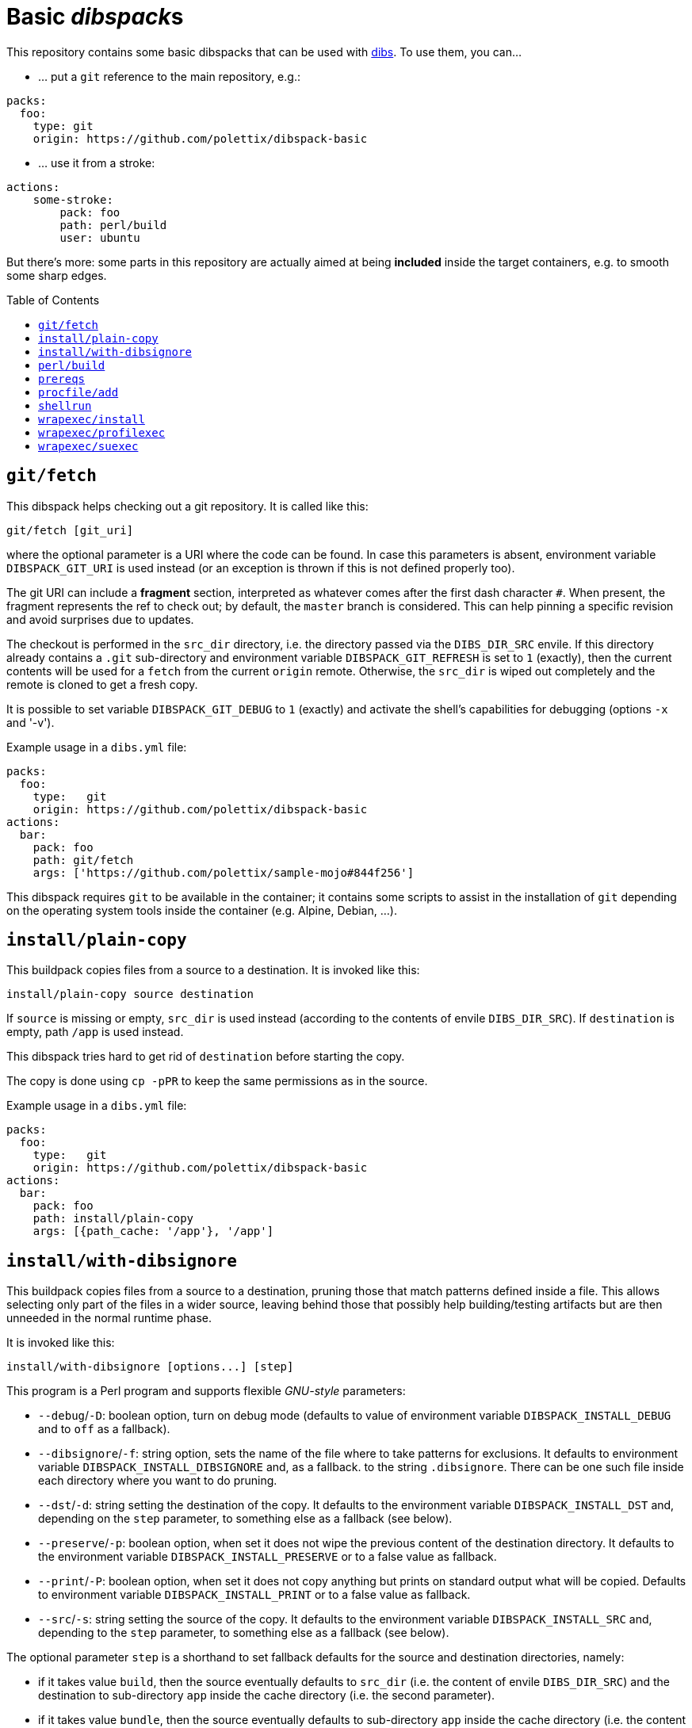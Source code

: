 = Basic __dibspack__s
// vim: ts=4 sts=4 sw=4 et ai tw=78 colorcolumn=79 :
:toc:
:toc-placement!:
:dibs: https://github.com/polettix/dibs
:git: https://git-scm.com/
:cpanm: https://metacpan.org/pod/cpanm
:su-exec: https://github.com/ncopa/su-exec
:alpine: https://www.alpinelinux.org/

This repository contains some basic dibspacks that can be used with
{dibs}[dibs]. To use them, you can...

- ... put a `git` reference to the main repository, e.g.:

----
packs:
  foo:
    type: git
    origin: https://github.com/polettix/dibspack-basic
----

- ... use it from a stroke:

----
actions:
    some-stroke:
        pack: foo
        path: perl/build
        user: ubuntu
----

But there's more: some parts in this repository are actually aimed at being
*included* inside the target containers, e.g. to smooth some sharp edges.

toc::[]

== `git/fetch`

This dibspack helps checking out a git repository. It is called like this:

    git/fetch [git_uri]

where the optional parameter is a URI where the code can be found. In case
this parameters is absent, environment variable `DIBSPACK_GIT_URI` is used
instead (or an exception is thrown if this is not defined properly too).

The git URI can include a *fragment* section, interpreted as whatever comes
after the first dash character `#`. When present, the fragment represents the
ref to check out; by default, the `master` branch is considered. This can help
pinning a specific revision and avoid surprises due to updates.

The checkout is performed in the `src_dir` directory, i.e. the directory
passed via the `DIBS_DIR_SRC` envile. If this directory already contains a
`.git` sub-directory and environment variable `DIBSPACK_GIT_REFRESH` is set to
`1` (exactly), then the current contents will be used for a `fetch` from the
current `origin` remote. Otherwise, the `src_dir` is wiped out completely and
the remote is cloned to get a fresh copy.

It is possible to set variable `DIBSPACK_GIT_DEBUG` to `1` (exactly) and
activate the shell's capabilities for debugging (options `-x` and '-v').

Example usage in a `dibs.yml` file:

----
packs:
  foo:
    type:   git
    origin: https://github.com/polettix/dibspack-basic
actions:
  bar:
    pack: foo
    path: git/fetch
    args: ['https://github.com/polettix/sample-mojo#844f256']
----

This dibspack requires `git` to be available in the container; it contains
some scripts to assist in the installation of `git` depending on the operating
system tools inside the container (e.g. Alpine, Debian, ...).


== `install/plain-copy`

This buildpack copies files from a source to a destination. It is invoked like
this:

    install/plain-copy source destination

If `source` is missing or empty, `src_dir` is used instead (according to the
contents of envile `DIBS_DIR_SRC`). If `destination` is empty, path `/app` is
used instead.

This dibspack tries hard to get rid of `destination` before starting the copy.

The copy is done using `cp -pPR` to keep the same permissions as in the
source.

Example usage in a `dibs.yml` file:

----
packs:
  foo:
    type:   git
    origin: https://github.com/polettix/dibspack-basic
actions:
  bar:
    pack: foo
    path: install/plain-copy
    args: [{path_cache: '/app'}, '/app']
----


== `install/with-dibsignore`

This buildpack copies files from a source to a destination, pruning those that
match patterns defined inside a file. This allows selecting only part of the
files in a wider source, leaving behind those that possibly help
building/testing artifacts but are then unneeded in the normal runtime phase.

It is invoked like this:

    install/with-dibsignore [options...] [step]

This program is a Perl program and supports flexible __GNU-style__ parameters:

- `--debug`/`-D`: boolean option, turn on debug mode (defaults to value of
  environment variable `DIBSPACK_INSTALL_DEBUG` and to `off` as a fallback).

- `--dibsignore`/`-f`: string option, sets the name of the file where to take
  patterns for exclusions. It defaults to environment variable
  `DIBSPACK_INSTALL_DIBSIGNORE` and, as a fallback. to the string
  `.dibsignore`. There can be one such file inside each directory where you
  want to do pruning.

- `--dst`/`-d`: string setting the destination of the copy. It defaults to the
  environment variable `DIBSPACK_INSTALL_DST` and, depending on the `step`
  parameter, to something else as a fallback (see below).

- `--preserve`/`-p`: boolean option, when set it does not wipe the previous
  content of the destination directory. It defaults to the environment
  variable `DIBSPACK_INSTALL_PRESERVE` or to a false value as fallback.

- `--print`/`-P`: boolean option, when set it does not copy anything but
  prints on standard output what will be copied. Defaults to environment
  variable `DIBSPACK_INSTALL_PRINT` or to a false value as fallback.

- `--src`/`-s`: string setting the source of the copy. It defaults to the
  environment variable `DIBSPACK_INSTALL_SRC` and, depending to the `step`
  parameter, to something else as a fallback (see below).

The optional parameter `step` is a shorthand to set fallback defaults for the
source and destination directories, namely:

- if it takes value `build`, then the source eventually defaults to `src_dir`
  (i.e. the content of envile `DIBS_DIR_SRC`) and the destination to
  sub-directory `app` inside the cache directory (i.e. the second parameter).

- if it takes value `bundle`, then the source eventually defaults to
  sub-directory `app` inside the cache directory (i.e. the content of envile
  `DIBS_DIR_CACHE`) and the destination defaults to `/app`.

- any other value throws an exception.

The step can also be set via environment variable `DIBSPACK_STEP`.

The dibsignore file has the same format and follows the same rules as the more
popular `.gitignore` file used by {git}[Git].

This program requires to run Perl inside the container. This should be a
no-problem in the *build* steps, but might be trickier in the *bundle* steps.
If this is actually the case, the suggestion is to prepare the copy with
`install/with-dibsignore` during the *build* step, then use
`install/simple-copy` (which only relies on POSIX compliant `/bin/sh`) to
place the artifacts in the right place during the *bundle* step.


== `perl/build`

This dibspack aims at _compiling_ Perl code. As a matter of fact, it only
makes sure that prerequisites modules are properly installed, e.g. via `cpanm`
or `carton`. It is invoked like this:

    perl/build [work_dir]

When set, `work_dir` indicates that installations should be done "from within"
the specific directory. To do this, `work_dir` is created as a symlink to
`src_dir` (i.e. the content of envile `DIBS_DIR_SRC`) and then the rest of
operations performed from there. If not set, it defaults to the environment
variable `DIBSPACK_PERL_APP` or, as a fallback, the string `/app`.

The dibspack saves some configurations inside the target directory
(`work_dir`/`src_dir`) in file `.profile/10.perl-env.sh` (directory `.profile`
is the __profile_dir__). This is mainly aimed at setting the right paths for
executing the shipped Perl programs.

Other environment variables can influence the dibspack execution:

- `DIBSPACK_VERBOSE`, when set to `1` (exactly) turns on verbose mode.

- `DIBSPACK_SAVE_ENV` can be set to a path where the environment is saved
  (both `env` and `set`). If the variable is defined but it does *not* start
  with a slash, then the environment is saved inside directory `/.build_env`.

- `DIBSPACK_SET_VERSION`, when set to a non-empty string, triggers its saving
  inside the __profile_dir__ inside file `20.version-env.sh`.

- `CPANM_OPTS` options passed to {cpanm}[cpanm].

- `DIBSPACK_CPANM_VERBOSE` sets verbose mode when running cpanm. Defaults to
  `--quiet`.

- `DIBSPACK_CPANM_TEST` sets or disable testing of modules. Defaults to
  `--notest`.

The outcome of compilation is saved in the cache (i.e. the directory saved in
envile `DIBS_DIR_CACHE`), inside sub-directory `perl/local`.

== `prereqs`

This dibspack supports in the installation of OS-specific
packages/prerequisites. It is invoked like this:

    prereqs [--os OS] [-w|--workdir|--work-dir DIR] [step]

The source project is supposed to have a `prereqs` sub-directory, and have
executable files like this inside:

----
prereqs/
    alpine.build
    alpine.bundle
    debian.build
    debian.bundle
    debian.some-other-step...
----

It works like this:

- loads all enviles as environment variables;
- it establishes the platform's os based on command-line option `--os`,
  environment variable `DIBS_OS`, or looking at the `ID` inside
  `/etc/os-release`;
- it establishes the work dir base on command-line option `--workdir` (or its
  aliases), on environment variable `DIBS_WORK_DIR` or, as a fallback, on the
  contents of envile `DIBS_DIR_SRC`;
- it establishes a step name from the command line or from environment
  variable `DIBS_PREREQS` (leaving it blank by default);
- it runs file `$work_dir/prereqs/$os.$step` if the step is defined, otherwise
  it run `$work_dir/prereqs/$os`.


== `procfile/add`

This adds a simple handler for Procfile-like configurations support. This
means that it's possible to put a `Procfile` file inside the application
directory, and it will hopefully honored (it also requires to set the
associated program as the entry point of the generated container image).

This dibspack is controlled by environment variables (or enviles, all of them
are loaded) with sensible defaults:

- `DIBSPACK_PROCFILE_DEFAULT`: sets the default process to run, defaults to
  `web`.

- `DIBSPACK_PROCFILE_RUNNER`: sets the name of the runner inside the
  container, defaults to `/procfilerun`.

- `DIBSPACK_PROCFILE_SPEC`: sets the position of the `Procfile` file, defaults
  to `/app/Procfile`.

As anticipated, to use this dibspack effectively it is necessary to ensure
that the `dibs.yml` configuration file sets the right entry point and command
while saving the image, like this:

----
packs:
  foo:
    type:   git
    origin: https://github.com/polettix/dibspack-basic
actions:
  bundle:
    - from: 'some-image:latest'
    - name: add procfile
      pack: foo
      path: procfile/add
      commit:
        entrypoint: ['/procfilerun']
        cmd: []
    - tags: 'new-image:1.0'
    # ...
----

== `shellrun`

This dibspack is a swiss-army knife that allows running multiple shell
commands. It is invoked like this:

    shellrun [command1 [command2 [...]]]

Each argument is a shell command that is run "plainly". For example, if the
argument is `echo ciao a tutti`, then the following is executed:

    echo ciao a tutti

and so on.

Example usage:

----
packs:
  foo:
    type:   git
    origin: https://github.com/polettix/dibspack-basic
actions:
  foobar:
    path:   shellrun
    args:
      - "printf '%s\n' 'whatever you want'"
      - 'ls -l /'
      # ...
----

For simplicity, all standard output is redirected to standard error, so that
execution of command appears in the run log of `dibs`.

== `wrapexec/install`

Within `wrapexec`, this is actually the only _dibspack_. Its goal is to put
other programs in `wrapexec` inside the root directory of the target container
image, so that it can be later used.

Just pass the list of the other programs to install in the `args`.

Example usage:

----
packs:
  foo:
    type:   git
    origin: https://github.com/polettix/dibspack-basic
actions:
  foobar:
    path: wrapexec/install
    args:
      - procexec
      - suexec
----

== `wrapexec/profilexec`

This is a wrapper intended for inclusion inside the target container image.
It's easier to read what it does directly:

----
if [ -r "$HOME/.profile" ] ; then
   . "$HOME/.profile"
elif [ -d "$HOME/.profile.d" ] ; then
   for file in "$HOME"/.profile.d/*.sh ; do
      . "$file"
   done
fi
exec "$@"
----

It ensures that either `$HOME/.profile` or whatever is in `$HOME/.profile.d`
is sourced before running the _real_ command that is passed on the command
line. This allows saving pre-condition stuff (like environment variables) in a
file or a bunch of files, then set the program as the `entrypoint`.

Example:

----
packs:
  foo:
    type:   git
    origin: https://github.com/polettix/dibspack-basic
actions:
  install-procexec:
    path: wrapexec/install
    args:
      - procexec
  some-sketch:
    # ...
    - name: some final stroke
      # ...
      commit:
        entrypoint: ['/procexec']
        cmd: ['/bin/sh', '-l']
----

Now, whatever you pass as the _command_ when running this container, will be
actually executed through `procexec`.

== `wrapexec/suexec`

When building container images to distribute software for the command line,
many times there's a mismatch between the user that the software runs as
_within the container_ and the user that runs the container _from the host_.

`wrapexec/suexec` is meant to address the mismatch. It's intended to be
included inside the container image (e.g. through `wrapexec/install`) and then
invoked by default setting it as the `entrypoint`, like this:

----
packs:
  foo:
    type:   git
    origin: https://github.com/polettix/dibspack-basic
actions:
  install-procexec:
    path: wrapexec/install
    args:
      - procexec
  some-sketch:
    # ...
    - name: some final stroke
      # ...
      commit:
        entrypoint: ['/suexec', '--reference', '/mnt', '--']
        cmd: ['/bin/sh', '-l']
----

In this example, `suexec` sets the user and group to match the owner of
`/mnt`, so that when the container is run like this:

----
$ docker run -v "$PWD:/mnt" ...
----

the user that the command will be run as is the same as the owner of `$PWD` in
the _host_.

The generic invocation of `wrapexec/suexec` is as follows:

----
/suexec [options] -- command [arguments]
----

Options are:

`--also|-a` _group_::
add _group_ to the list of additional groups for the target user

`--also-for|-A` _path-in-container_::
add the group associated to file at _path-in-container_ to the list of
additional groups for the target user

`--gid|-G` _group-id_::

set the main group identifier for the target user (defaults to environment
variable `GROUP_ID`)

`--group|-g` _group-name_::
set the main group name for the target user (defaults to environment variable
`GROUP_NAME`)

`--home|-h`::

set the home directory path (defaults to environment variable `HOME_DIR`);

`--os` _os-name_::

set the name of the Linux distribution. This is used to figure out which tools
are available for manipulating `/etc/passwd` and `/etc/group` (defaults to
environment variable `OS` or is auto-detected)

`--reference|-r` _path-in-container_::

set the user identifier and group identifier from the owner and group of the
file at _path-in-container_. When you bind-mount a directory in the container,
this is probably the most straightforward way to set the proper `uid`/`gid`
pair for the user that should run the `command` inside the container.

`--source|-s` _path-in-container_::

source (via `.`) the file at _path-in-container_, which might e.g. contain a
few environment variables to set different defaults

`--uid|-U` _user-id_::

set the user identifier for the target user (defaults to environment variable
`USER_ID`)

`--user|-u` _user-name_::

set the user name for the target user (defaults to environment variable
`USER_NAME`)

After analyzing command-line options, the program tries its best to figure out
the missing parts, e.g. a username or a main group name.

After setting up the container with the options above, `wrapexec/suexec` runs
{su-exec}[su-exec] with the provided `command` and `arguments`. This allows
executing the `command` with the right user, while at the same time doing a
proper `exec` instead of putting any process in the middle (thus also
guaranteeing that the exit code of `command` is correctly propagated as the
return value from the container).

You have to "independently" ensure that {su-exec}[su-exec] is present in the
container image. As an example, {Alpine Linux}[alpine] includes the `su-exec`
package for it.
